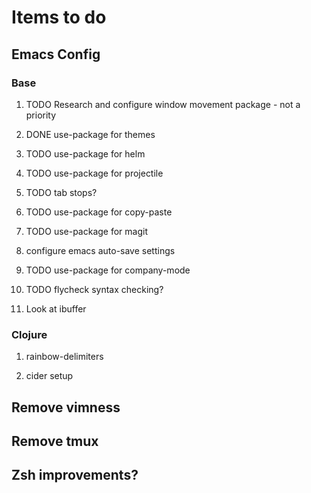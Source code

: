 * Items to do
** Emacs Config
*** Base
**** TODO Research and configure window movement package - not a priority
**** DONE use-package for themes
     CLOSED: [2020-01-02 Thu 14:42]
**** TODO use-package for helm
**** TODO use-package for projectile
**** TODO tab stops?
**** TODO use-package for copy-paste
**** TODO use-package for magit
**** configure emacs auto-save settings
**** TODO use-package for company-mode
**** TODO flycheck syntax checking?
**** Look at ibuffer

*** Clojure
**** rainbow-delimiters
**** cider setup
** Remove vimness
** Remove tmux
** Zsh improvements?
